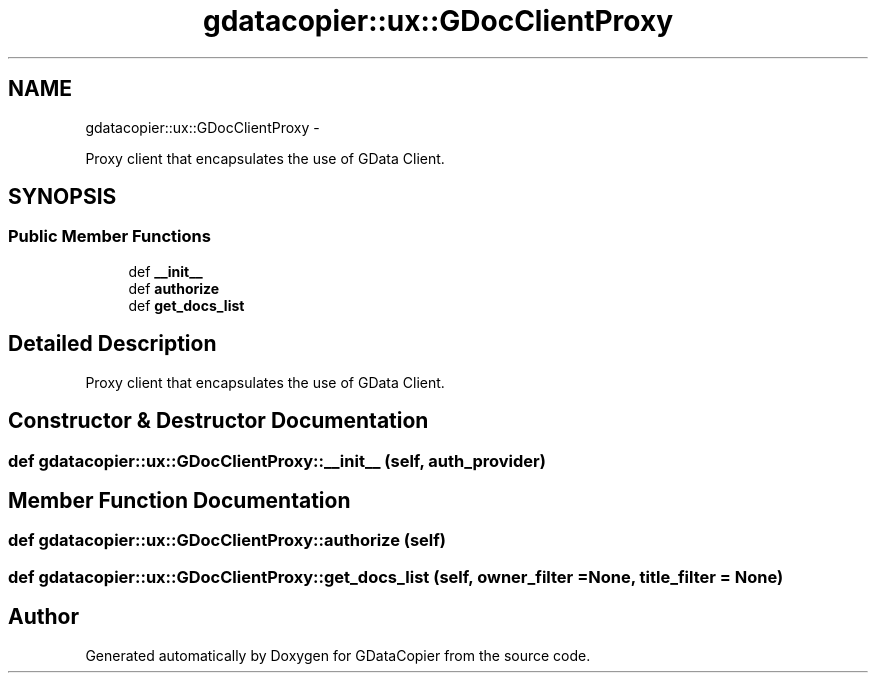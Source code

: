 .TH "gdatacopier::ux::GDocClientProxy" 3 "Sun Apr 8 2012" "Version 3" "GDataCopier" \" -*- nroff -*-
.ad l
.nh
.SH NAME
gdatacopier::ux::GDocClientProxy \- 
.PP
Proxy client that encapsulates the use of GData Client\&.  

.SH SYNOPSIS
.br
.PP
.SS "Public Member Functions"

.in +1c
.ti -1c
.RI "def \fB__init__\fP"
.br
.ti -1c
.RI "def \fBauthorize\fP"
.br
.ti -1c
.RI "def \fBget_docs_list\fP"
.br
.in -1c
.SH "Detailed Description"
.PP 
Proxy client that encapsulates the use of GData Client\&. 
.SH "Constructor & Destructor Documentation"
.PP 
.SS "def \fBgdatacopier::ux::GDocClientProxy::__init__\fP (self, auth_provider)"
.SH "Member Function Documentation"
.PP 
.SS "def \fBgdatacopier::ux::GDocClientProxy::authorize\fP (self)"
.SS "def \fBgdatacopier::ux::GDocClientProxy::get_docs_list\fP (self, owner_filter = \fCNone\fP, title_filter = \fCNone\fP)"

.SH "Author"
.PP 
Generated automatically by Doxygen for GDataCopier from the source code\&.
